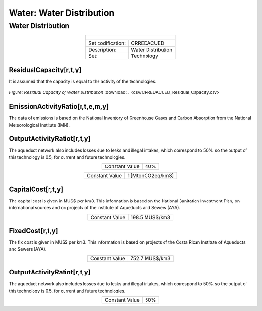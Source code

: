 Water: Water Distribution
==================================

Water Distribution
++++++++++

.. table::
   :align:   center  

   +-------------------------------------------------+-------+--------------+--------------+--------------+--------------+
   | .. figure:: img/img_distribution.png                                                                                |
   |    :align:   center                                                                                                 |
   |    :width:   500 px                                                                                                 |
   +-------------------------------------------------+-------+--------------+--------------+--------------+--------------+
   | Set codification:                                       |CRREDACUED                                                 |
   +-------------------------------------------------+-------+--------------+--------------+--------------+--------------+
   | Description:                                            |Water Distribution                                         |
   +-------------------------------------------------+-------+--------------+--------------+--------------+--------------+
   | Set:                                                    |Technology                                                 |
   +-------------------------------------------------+-------+--------------+--------------+--------------+--------------+

ResidualCapacity[r,t,y]
---------
It is assumed that the capacity is equal to the activity of the technologies. 

.. figure::  parameters/CRREDACUED_Residual_Capacity.png
   :align:   center
   :width:   550 px
   
   *Figure: Residual Capacity of Water Distribution* :download:`. <csv/CRREDACUED_Residual_Capacity.csv>`

EmissionActivityRatio[r,t,e,m,y]
---------

The data of emissions is based on the National Inventory of Greenhouse Gases and Carbon Absorption from the National Meteorological Institute (IMN). 

OutputActivityRatiot[r,t,y]
---------

The aqueduct network also includes losses due to leaks and illegal intakes, which correspond to 50%, so the output of this technology is 0.5, for current and future technologies. 

.. table::
   :align:   center  

   +-------------------------------------------------+-------+--------------+--------------+--------------+--------------+
   | Constant Value                                          | 40%                                                       |
   +-------------------------------------------------+-------+--------------+--------------+--------------+--------------+


.. table::
   :align:   center  

   +-------------------------------------------------+-------+--------------+--------------+--------------+--------------+
   | Constant Value                                          | 1 [MtonCO2eq/km3]                                         |
   +-------------------------------------------------+-------+--------------+--------------+--------------+--------------+


CapitalCost[r,t,y]
---------

The capital cost is given in MUS$ per km3. This information is based on the National Sanitation Investment Plan, on international sources and on projects of the Institute of Aqueducts and Sewers (AYA).

.. table::
   :align:   center  

   +-------------------------------------------------+-------+--------------+--------------+--------------+--------------+
   | Constant Value                                          |198.5 MUS$/km3                                             |
   +-------------------------------------------------+-------+--------------+--------------+--------------+--------------+

FixedCost[r,t,y]
---------

The fix cost is given in MUS$ per km3. This information is based on projects of the Costa Rican Institute of Aqueducts and Sewers (AYA).


.. table::
   :align:   center  

   +-------------------------------------------------+-------+--------------+--------------+--------------+--------------+
   | Constant Value                                          |752.7 MUS$/km3                                             |
   +-------------------------------------------------+-------+--------------+--------------+--------------+--------------+
   
OutputActivityRatiot[r,t,y]
---------

The aqueduct network also includes losses due to leaks and illegal intakes, which correspond to 50%, so the output of this technology is 0.5, for current and future technologies. 

.. table::
   :align:   center  

   +-------------------------------------------------+-------+--------------+--------------+--------------+--------------+
   | Constant Value                                          | 50%                                                       |
   +-------------------------------------------------+-------+--------------+--------------+--------------+--------------+
